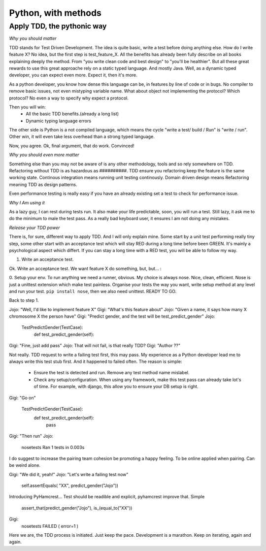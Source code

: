 Python, with methods
====================

Apply TDD, the pythonic way
---------------------------

*Why you should matter*

TDD stands for Test Driven Development. The idea is quite basic, write a test before doing anything else.
How do I write feature X? No idea, but the first step is test_feature_X. 
All the benefits has already been fully describe on all books explaining deeply the method. From "you write clean code and best design" to "you'll be healthier". But all these great rewards to use this great approache rely on a static typed language. And mostly Java. Well, as a dynamic typed developer, you can expect even more. Expect it, then it's more.

As a python developer, you know how dense this language can be, in features by line of code or in bugs. No compiler to remove basic issues, not even mistyping variable name. What about object not implementing the protocol? Which protocol? No even a way to specify why expect a protocol.

Then you will win:
  - All the basic TDD benefits.(already a long list)
  - Dynamic typing language errors

The other side is Python is a not compiled language, which means the cycle "write a test/ build / Run" is "write / run". Other win, it will even take less overhead than a strong typed language.

Now, you agree.
Ok, final argument, that do work. Convinced!

*Why you should even more matter*

Something else than you may not be aware of is any other methodology, tools and so rely somewhere on TDD.
Refactoring without TDD is as hazardous as ##########.  TDD ensure you refactoring keep the feature is the same working state.
Continous integration means running unit testing continously.
Domain driven design means Refactoring meaning TDD as design patterns.

Even performance testing is really easy if you have an already existing set a test to check for performance issue.

*Why I Am using it*

As a lazy guy, I can rest during tests run. It also make your life predictable, soon, you will run a test. Still lazy, it ask me to do the minimum to male the test pass.
As a really bad keyboard user, it ensures I am not doing any mistakes.

*Release your TDD power* 

There is, for sure, different way to apply TDD. And I will only explain mine. Some start by a unit test performing really tiny step, some other start with an acceptance test which will stay RED during a long time before been GREEN. It's mainly a psychological aspect which differt. If you can stay a long time with a RED test, you will be able to follow my way.

1. Write an acceptance test.

Ok. Write an acceptance test. We want feature X do something, but, but... :

0. Setup your env.
To run anything we need a runner, obvious. My choice is always nose. Nice, clean, efficient. Nose is just a unittest extension which make test painless.
Organise your tests the way you want, write setup method at any level and run your test.
``pip install nose``, then we also need unittest. READY TO GO.

Back to step 1.

Jojo: "Well, I'd like to implement feature X"
Gigi: "What's this feature about"
Jojo: "Given a name, it says how many X chromosome X the person have"
Gigi: "Predict gender, and the test will be test_predict_gender"
Jojo:

    TestPredictGender(TestCase):
      def test_predict_gender(self):

Gigi: "Fine, just add pass"
Jojo: That will not fail, is that really TDD?
Gigi: "Author ??"

Not really. TDD request to write a failing test first, this may pass. My experience as a Python developer lead me to always write this test stub first.
And it happened to failed often.
The reason is simple: 
  - Ensure the test is detected and run. Remove any test method name mislabel.
  - Check any setup/configuration. When using any framework, make this test pass can already take lot's of time. For example, with django, this allow you to ensure your DB setup is right.

Gigi: "Go on"

    TestPredictGender(TestCase):
      def test_predict_gender(self):
        pass

Gigi: "Then run"
Jojo: 
  nosetests
  Ran 1 tests in 0.003s

I do suggest to increase the pairing team cohesion be promoting a happy feeling. To be online applied when pairing. Can be weird alone.

Gigi: "We did it, yeah!"
Jojo: "Let's write a failing test now"
  self.assertEquals( "XX", predict_gender("Jojo"))

Introducing PyHamcrest...
Test should be readible and explicit, pyhamcrest improve that. Simple

   assert_that(predict_gender("Jojo"), is_(equal_to("XX"))

Gigi: 
  nosetests
  FAILED ( error=1 )

Here we are, the TDD process is initiated. Just keep the pace. Development is a marathon.
Keep on iterating, again and again.


